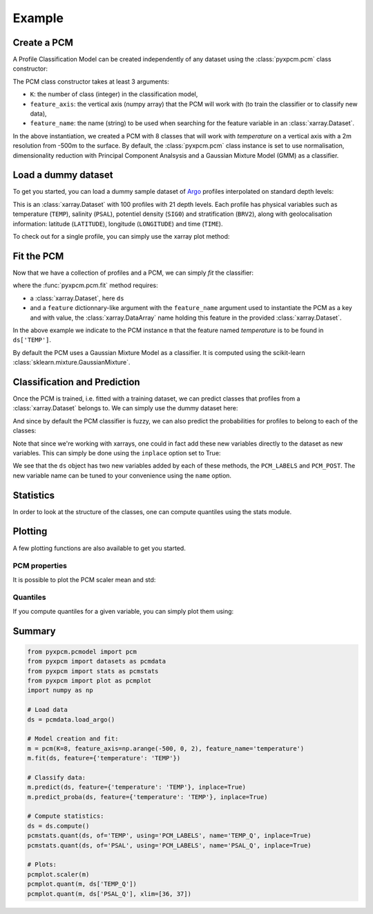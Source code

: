 Example
=======

Create a PCM
------------
.. ipython:: python
   :suppress:

    import numpy as np

A Profile Classification Model can be created independently of any dataset using the :class:`pyxpcm.pcm` class constructor:

.. ipython:: python

    from pyxpcm.pcmodel import pcm
    m = pcm(K=8, feature_axis=np.arange(-500,0,2), feature_name='temperature')
    m

The PCM class constructor takes at least 3 arguments:

- ``K``: the number of class (integer) in the classification model,
- ``feature_axis``: the vertical axis (numpy array) that the PCM will work with (to train the classifier or to classify new data),
- ``feature_name``: the name (string) to be used when searching for the feature variable in an :class:`xarray.Dataset`.

In the above instantiation, we created a PCM with 8 classes that will work with *temperature* on a vertical axis with a
2m resolution from -500m to the surface. By default, the :class:`pyxpcm.pcm` class instance is set to use normalisation, dimensionality reduction with
Principal Component Analsysis and a Gaussian Mixture Model (GMM) as a classifier.

Load a dummy dataset
--------------------

To get you started, you can load a dummy sample dataset of Argo_ profiles interpolated on standard depth levels:

.. ipython:: python

    from pyxpcm import datasets as pcmdata
    ds = pcmdata.load_argo()
    ds

This is an :class:`xarray.Dataset` with 100 profiles with 21 depth levels. Each profile has physical variables such as temperature
(``TEMP``), salinity (``PSAL``), potentiel density (``SIG0``) and stratification (``BRV2``), along with geolocalisation information:
latitude (``LATITUDE``), longitude (``LONGITUDE``) and time (``TIME``).

To check out for a single profile, you can simply use the xarray plot method:

.. ipython:: python

    ds['TEMP'].isel(N_PROF=0).plot()
    @savefig examples_profile_sample.png width=5in

Fit the PCM
-----------

Now that we have a collection of profiles and a PCM, we can simply *fit* the classifier:

.. ipython:: python

    m.fit(ds, feature={'temperature': 'TEMP'})

where the :func:`pyxpcm.pcm.fit` method requires:

- a :class:`xarray.Dataset`, here ``ds``
- and a ``feature`` dictionnary-like argument with the ``feature_name`` argument used to instantiate the PCM as a key and
  with value, the :class:`xarray.DataArray` name holding this feature in the provided :class:`xarray.Dataset`.

In the above example we indicate to the PCM instance ``m`` that the feature named *temperature* is to be found in
``ds['TEMP']``.

By default the PCM uses a Gaussian Mixture Model as a classifier. It is computed using the scikit-learn :class:`sklearn.mixture.GaussianMixture`.


Classification and Prediction
-----------------------------

Once the PCM is trained, i.e. fitted with a training dataset, we can predict classes that profiles from a :class:`xarray.Dataset` belongs to. We can simply use the dummy dataset here:

.. ipython:: python

    LABELS = m.predict(ds, feature={'temperature': 'TEMP'})
    LABELS

And since by default the PCM classifier is fuzzy, we can also predict the probabilities for profiles to belong to each of the classes:

.. ipython:: python

    POSTERIORS = m.predict_proba(ds, feature={'temperature': 'TEMP'})
    POSTERIORS

Note that since we're working with xarrays, one could in fact add these new variables directly to the dataset as new variables. This can simply be done using the ``inplace`` option set to True:

.. ipython:: python

    m.predict(ds, feature={'temperature': 'TEMP'}, inplace=True)
    m.predict_proba(ds, feature={'temperature': 'TEMP'}, inplace=True)
    ds

We see that the ``ds`` object has two new variables added by each of these methods, the ``PCM_LABELS`` and ``PCM_POST``.
The new variable name can be tuned to your convenience using the ``name`` option.

Statistics
----------

In order to look at the structure of the classes, one can compute quantiles using the stats module.

.. ipython:: python

    from pyxpcm import stats as pcmstats
    ds = ds.compute()
    pcmstats.quant(ds, of='TEMP', using='PCM_LABELS', q=[0.05, 0.5, 0.95], name='TEMP_Q')
    ds

Plotting
--------

A few plotting functions are also available to get you started.

PCM properties
^^^^^^^^^^^^^^

It is possible to plot the PCM scaler mean and std:

.. ipython:: python

    from pyxpcm import plot as pcmplot
    pcmplot.scaler(m)
    @savefig examples_scaler.png width=5in

Quantiles
^^^^^^^^^

If you compute quantiles for a given variable, you can simply plot them using:

.. ipython:: python

    from pyxpcm import plot as pcmplot
    from pyxpcm import stats as pcmstats
    pcmstats.quant(ds, of='TEMP', using='PCM_LABELS', name='TEMP_QUANT', inplace=True)
    pcmplot.quant(m, ds['TEMP_QUANT'])
    @savefig examples_quantiles.png width=5in

Summary
-------

.. code-block:: python

    from pyxpcm.pcmodel import pcm
    from pyxpcm import datasets as pcmdata
    from pyxpcm import stats as pcmstats
    from pyxpcm import plot as pcmplot
    import numpy as np

    # Load data
    ds = pcmdata.load_argo()

    # Model creation and fit:
    m = pcm(K=8, feature_axis=np.arange(-500, 0, 2), feature_name='temperature')
    m.fit(ds, feature={'temperature': 'TEMP'})

    # Classify data:
    m.predict(ds, feature={'temperature': 'TEMP'}, inplace=True)
    m.predict_proba(ds, feature={'temperature': 'TEMP'}, inplace=True)

    # Compute statistics:
    ds = ds.compute()
    pcmstats.quant(ds, of='TEMP', using='PCM_LABELS', name='TEMP_Q', inplace=True)
    pcmstats.quant(ds, of='PSAL', using='PCM_LABELS', name='PSAL_Q', inplace=True)

    # Plots:
    pcmplot.scaler(m)
    pcmplot.quant(m, ds['TEMP_Q'])
    pcmplot.quant(m, ds['PSAL_Q'], xlim=[36, 37])

.. _Argo: http://argo.ucsd.edu/
.. _Xarray: http://xarray.pydata.org/en/stable/data-structures.html#dataset
